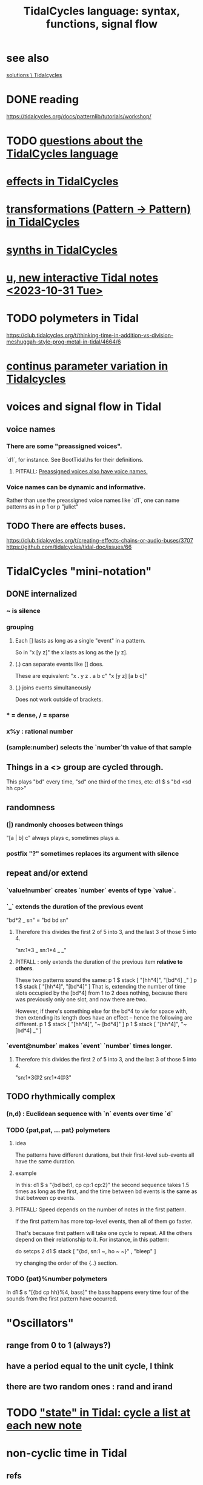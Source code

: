 :PROPERTIES:
:ID:       543397e7-733f-4d56-bf58-35f5e9d83b5e
:END:
#+title: TidalCycles language: syntax, functions, signal flow
* see also
  [[id:8dfe7370-d359-4d4b-99f0-09cd9b0a9822][solutions \ Tidalcycles]]
* DONE reading
  https://tidalcycles.org/docs/patternlib/tutorials/workshop/
* TODO [[id:df2e01d2-1362-48fa-9f09-8d7d70cf31ec][questions about the TidalCycles language]]
* [[id:82eb4202-2da9-43b1-9f89-ab2d3d8fbbd1][effects in TidalCycles]]
* [[id:ae8d6109-5878-4c2e-b2b7-a6aacb980687][transformations (Pattern -> Pattern) in TidalCycles]]
* [[id:ec43fb48-eb6f-4942-bd3e-2aa7a8aa820c][synths in TidalCycles]]
* [[id:9898e99f-2a15-4085-97de-302f895572c4][u, new interactive Tidal notes <2023-10-31 Tue>]]
* TODO polymeters in Tidal
  https://club.tidalcycles.org/t/thinking-time-in-addition-vs-division-meshuggah-style-prog-metal-in-tidal/4664/6
* [[id:e89c67a2-6f94-4466-8451-e7b03066aad1][continus parameter variation in Tidalcycles]]
* voices and signal flow in Tidal
** voice names
*** There are some "preassigned voices".
    `d1`, for instance.
    See BootTidal.hs for their definitions.
**** PITFALL: [[id:2b81a68f-cfa5-45fc-b61e-3db738463018][Preassigned voices also have voice names.]]
*** Voice names can be dynamic and informative.
    Rather than use the preassigned voice names like `d1`,
    one can name patterns as in
      p 1
    or
      p "juliet"
** TODO There are effects buses.
   :PROPERTIES:
   :ID:       d41a981f-1a73-44bf-85fb-f5a80d72bea3
   :END:
   https://club.tidalcycles.org/t/creating-effects-chains-or-audio-buses/3707
   https://github.com/tidalcycles/tidal-doc/issues/66
* TidalCycles "mini-notation"
** DONE internalized
*** ~ is silence
*** grouping
**** Each [] lasts as long as a single "event" in a pattern.
     So in "x [y z]" the x lasts as long as the [y z].
**** (.) can separate events like [] does.
     These are equivalent:
     "x . y z  . a b c"
     "x  [y z]  [a b c]"
**** (,) joins events simultaneously
     Does not work outside of brackets.
*** * = dense, / = sparse
*** x%y : rational number
*** (sample:number) selects the `number`th value of that sample
** Things in a <> group are cycled through.
   This plays "bd" every time, "sd" one third of the times, etc:
     d1 $ s "bd <sd hh cp>"
** randomness
*** (|) randmonly chooses between things
    "[a | b] c" always plays c, sometimes plays a.
*** postfix "?" sometimes replaces its argument with silence
** repeat and/or extend
*** `value!number` creates `number` events of type `value`.
*** `_` extends the duration of the previous event
    "bd*2 _ sn" = "bd bd sn"
**** Therefore this divides the first 2 of 5 into 3, and the last 3 of those 5 into 4.
     "sn:1*3 _ sn:1*4 _ _"
**** PITFALL : only extends the duration of the previous item *relative to others*.
     These two patterns sound the same:
     p 1 $ stack [ "[hh*4]",
                   "[bd*4] _" ]
     p 1 $ stack [ "[hh*4]",
                   "[bd*4]" ]
     That is, extending the number of time slots occupied by the [bd*4] from 1 to 2 does nothing, because there was previously only one slot, and now there are two.

     However, if there's something else for the bd*4 to vie for space with, then extending its length does have an effect -- hence the following are different.
     p 1 $ stack [ "[hh*4]",
                   "~ [bd*4]" ]
     p 1 $ stack [ "[hh*4]",
                   "~ [bd*4] _" ]
*** `event@number` makes `event` `number` times longer.
**** Therefore this divides the first 2 of 5 into 3, and the last 3 of those 5 into 4.
     "sn:1*3@2 sn:1*4@3"
** TODO rhythmically complex
*** (n,d) : Euclidean sequence with `n` events over time `d`
*** TODO {pat,pat, ... pat} polymeters
**** idea
     The patterns have different durations, but their first-level sub-events all have the same duration.
**** example
     In this:
       d1 $ s "{bd bd:1, cp cp:1 cp:2}"
     the second sequence takes 1.5 times as long as the first,
     and the time between bd events is the same as that between cp events.
**** PITFALL: Speed depends on the number of notes in the first pattern.
     If the first pattern has more top-level events,
     then all of them go faster.

     That's because first pattern will take one cycle to repeat.
     All the others depend on their relationship to it.
     For instance, in this pattern:

       do setcps 2
          d1 $ stack
            [ "{bd, sn:1 ~, ho ~ ~}"
            , "bleep" ]

     try changing the order of the {..} section.
*** TODO {pat}%number polymeters
    In
      d1 $ s "[{bd cp hh}%4, bass]"
    the bass happens every time four of the sounds from the first pattern
    have occurred.
* "Oscillators"
** range from 0 to 1 (always?)
** have a period equal to the unit cycle, I think
** there are two random ones : rand and irand
* TODO [[id:e0f7b428-c766-418b-96de-0d93a6484138]["state" in Tidal: cycle a list at each new note]]
* non-cyclic time in Tidal
** refs
*** transitions
    https://tidalcycles.org/docs/patternlib/tour/transitions/
*** "composition functions"
    https://tidalcycles.org/docs/reference/composition/
** TODO How are `anticipateIn` and `jumpIn` different?
** `once` is handy.
   It requires no pattern name, and can't be stopped.
   once $ s "trump"
** `xfade <voice name>` and `xfadeIn <number of cycles> <voice name>`
   p "drums" $ s "bd(3,8) drum*4"
   xfade "drums" $ s "arpy*8" # n (run 8)
** `clutch(In)`: Like `xfade(In)` using random grains instead of volume.
** `anticipate(In)`: apply pattern to voice in the future
** `interpolate(In)`: morph parameters
   d1 $ sound "arpy*16" # cutoff 100
   interpolate 1 $ sound "arpy*16" # cutoff 16000
** `jumpIn(')`: change patterns in the future.
   jumpIn' is aligned to cycle boundaries;
   jumpIn is not.
** TODO `jumpMod`: I don't understand.
** TODO `wait(In)`: not described
** the "composition" functions let you escape, somewhat, the looping paradigm
* some TidalCycles functions
** listToPat, fromList, fromMaybes and flatpat seem good
** quantise :: (Functor f, RealFrac b) => b -> f b -> f b
   Tell it what to round to multiples of.
** TODO every, spread and generally the "conditions" functions are what I want to generalize.
*** every
**** ::
     Pattern Int
     -> (Pattern a -> Pattern a)
     -> Pattern a
     -> Pattern a
**** is documented under "conditions"
     https://tidalcycles.org/docs/reference/conditions
**** every' lets you change its phase (very important!)
*** spread
**** ::
     (a -> t -> Pattern b)
     -> [a]
     -> t
     -> Pattern b
**** is documented under "alteration"
     https://tidalcycles.org/docs/reference/alteration
*** whenT
**** ::
     (Time -> Bool)
     -> (Pattern a -> Pattern a)
     -> Pattern a
     -> Pattern a
*** TODO within :: Arc -> (Pattern a -> Pattern a) -> Pattern a -> Pattern a
** trunc and linger are cool
   trunc takes a fraction in [0,1] and truncates the second argument that way.
   linger does similarly but repeats the head rather than going silent.
** TODO step' is like a sequencer
   This uses 0 to indicate superpiano, 1 for supermandolin.
   d1 $ s (step' ["superpiano","supermandolin"] "0 1 000 1")
        |* sustain 4 # n 0
** `|x|`, `|x` and `x|`, for all x
   On which side the bar lies determines which pattern divides time.
   If it's on both sides, both patterns divide time.
*** The examples in the documentation are helpful.
    https://tidalcycles.org/docs/patternlib/tutorials/pattern_structure
*** Two interesting operators: |> and <|
    They take values from one side but metric divisions from the other.
** `panic` is like `hush` but stronger.
   Even if samples get stuck, this works,
   because it (very quickly!) resets the synths.
** `fix f` applies `f` when specified conditions are met.
   https://userbase.tidalcycles.org/fix
** `cps` is a parameter, like `s` or `n` except global.
   Try it with oscillators (e.g. `saw` below).
   p "cpsfun" $ s "bd sd(3,8)" # cps (slow 8 $ 0.5 + saw)
** `timeloop` lets you periodically restart a cycle
   https://club.tidalcycles.org/t/restart-a-polymetric-sequence/3736
* some effects I like
  https://tidalcycles.org/docs/reference/audio_effects
** squiz
   Simplistic pitch shift via chopping.
   Try giving it even numbered values.
** the spectral conformer
   "real" and "imag"
   Applies the conformal map
   (the thing that makes Mandelbrot sets, I think).
   Weird vocoder artifacts.
** legato
   Based on my experiments, not code or documentation.
*** Says how long samples should last when interrupted.
    If less than one, the sample ends before interrupted.
    If 2, it lasts twice as long as it took to get interrupted.
    Etc.
** cut
   Assings the voice to a cut group.
   It will end as soon as anything else in the same cut group starts.
* [[id:e89c67a2-6f94-4466-8451-e7b03066aad1][continus parameter variation in Tidalcycles]]
* distortion in Tidal
  Probably [[id:d41a981f-1a73-44bf-85fb-f5a80d72bea3][the bus solution]] will do it.
  But see also
    /home/jeff/code/music/Tidal/distort-a-sum.tidal-SC

